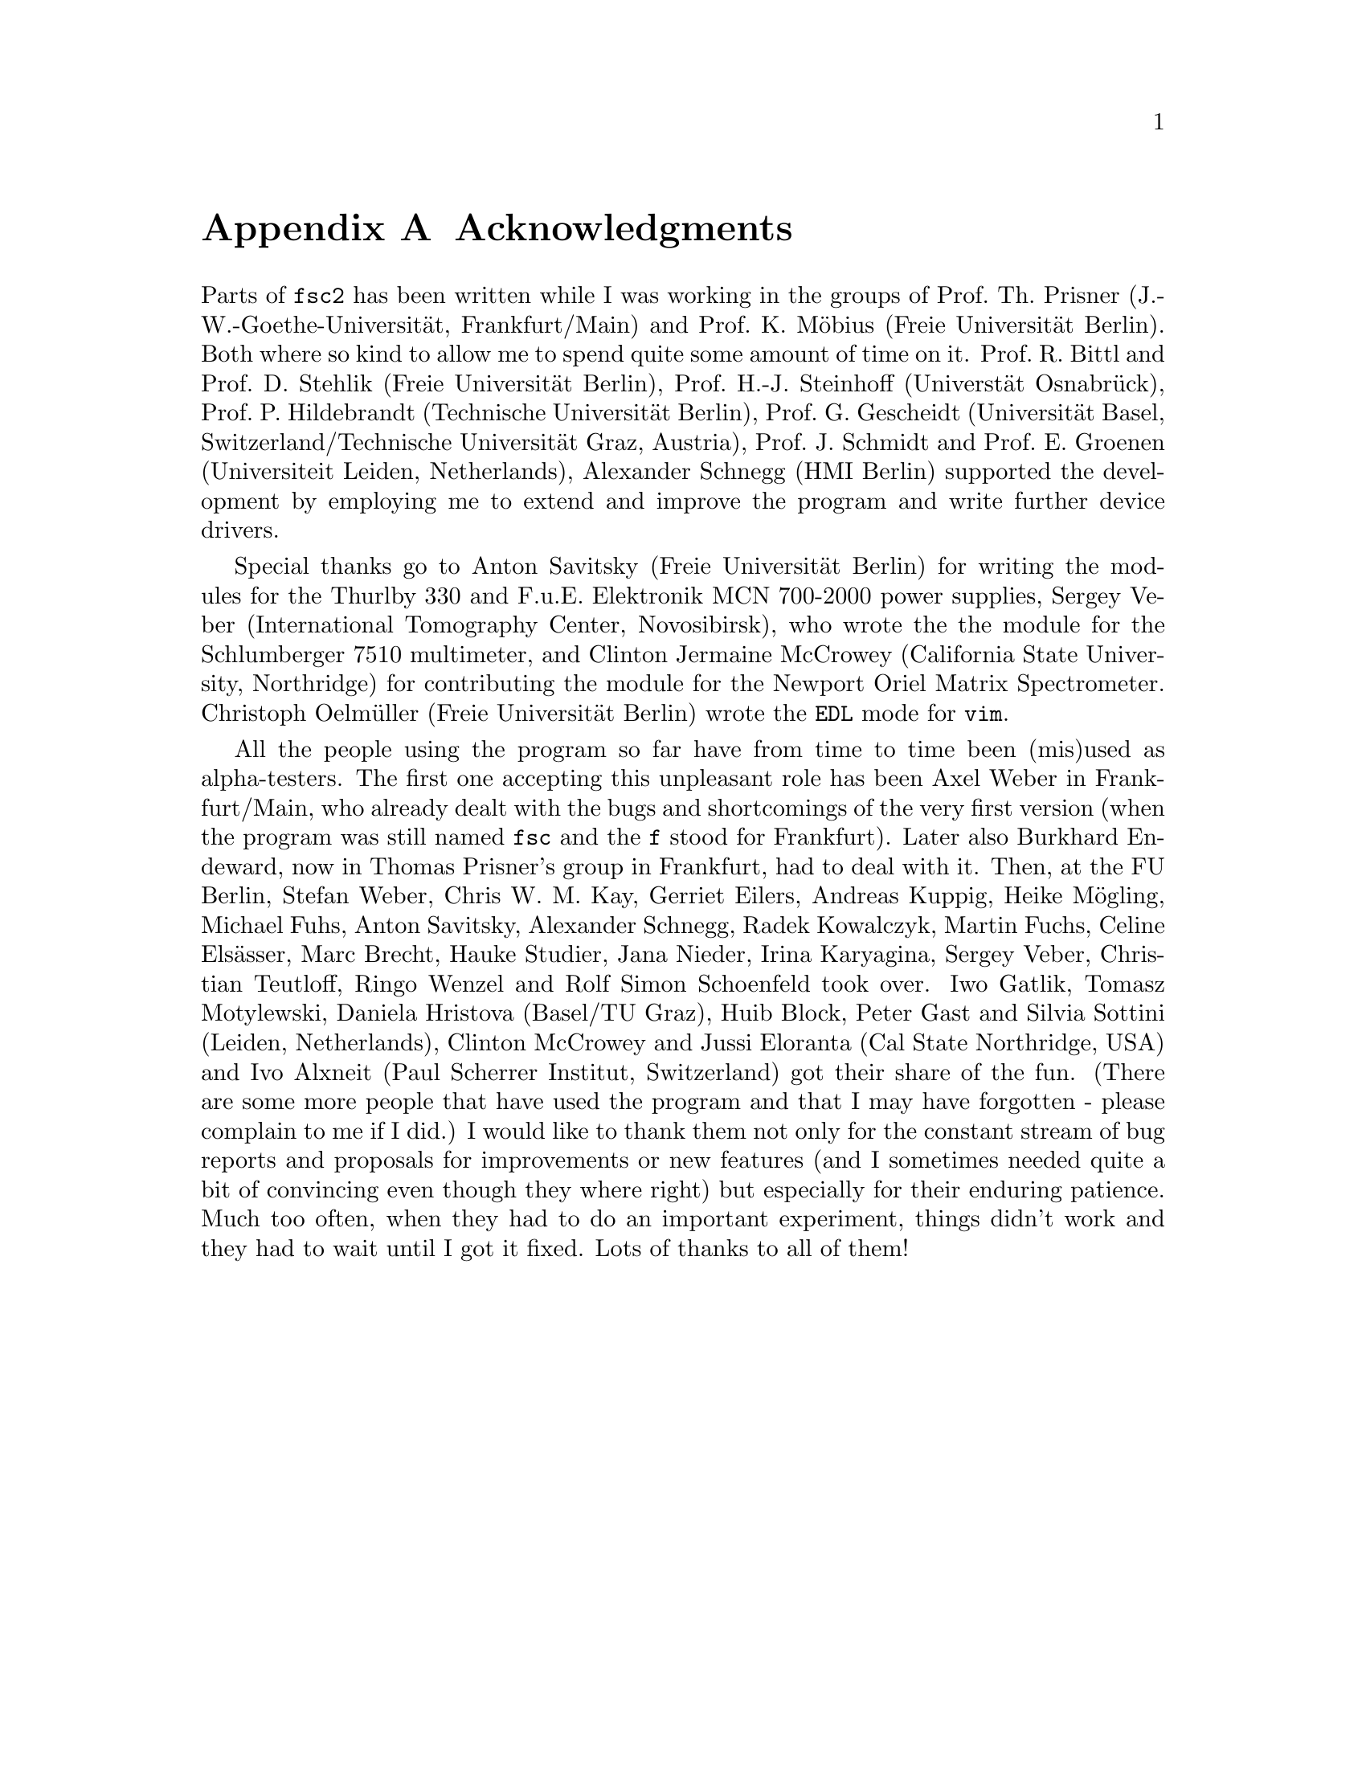 @c  Copyright (C) 1999-2009 Jens Thoms Toerring
@c
@c  This file is part of fsc2.
@c
@c  Fsc2 is free software; you can redistribute it and/or modify
@c  it under the terms of the GNU General Public License as published by
@c  the Free Software Foundation; either version 2, or (at your option)
@c  any later version.
@c
@c  Fsc2 is distributed in the hope that it will be useful,
@c  but WITHOUT ANY WARRANTY; without even the implied warranty of
@c  MERCHANTABILITY or FITNESS FOR A PARTICULAR PURPOSE.  See the
@c  GNU General Public License for more details.
@c
@c  You should have received a copy of the GNU General Public License
@c  along with fsc2; see the file COPYING.  If not, write to
@c  the Free Software Foundation, 59 Temple Place - Suite 330,
@c  Boston, MA 02111-1307, USA.


@node Acknowledgments, Copying, EDL Mode for Emacs and VIM, Top
@appendix Acknowledgments


Parts of @code{fsc2} has been written while I was working in the
groups of Prof.@: Th.@: Prisner (J.-W.-Goethe-Universit@"at,
Frankfurt/Main) and Prof.@: K.@: M@"obius (Freie Universit@"at
Berlin). Both where so kind to allow me to spend quite some amount of
time on it. Prof.@: R.@: Bittl and Prof.@: D.@: Stehlik (Freie
Universit@"at Berlin), Prof.@: H.-J.@: Steinhoff (Universt@"at
Osnabr@"uck), Prof.@: P.@: Hildebrandt (Technische Universit@"at
Berlin), Prof.@: G.@: Gescheidt (Universit@"at Basel,
Switzerland/Technische Universit@"at Graz, Austria), Prof.@: J.@:
Schmidt and Prof.@: E.@: Groenen (Universiteit Leiden, Netherlands),
Alexander Schnegg (HMI Berlin) supported the development by employing
me to extend and improve the program and write further device drivers.

Special thanks go to Anton Savitsky (Freie Universit@"at Berlin) for
writing the modules for the @w{Thurlby 330} and @w{F.u.E. Elektronik}
@w{MCN 700-2000} power supplies, Sergey Veber (International
Tomography Center, Novosibirsk), who wrote the the module for the
@w{Schlumberger 7510} multimeter, and Clinton Jermaine McCrowey
(California State University, Northridge) for contributing the module
for the Newport Oriel Matrix Spectrometer. Christoph Oelm@"uller
(Freie Universit@"at Berlin) wrote the @code{EDL} mode for @code{vim}.

All the people using the program so far have from time to time been
(mis)used as alpha-testers. The first one accepting this unpleasant
role has been Axel Weber in Frankfurt/Main, who already dealt with the
bugs and shortcomings of the very first version (when the program was
still named @code{fsc} and the @code{f} stood for Frankfurt). Later
also Burkhard Endeward, now in Thomas Prisner's group in Frankfurt,
had to deal with it. Then, at the FU Berlin, Stefan Weber, Chris W.@:
M.@: Kay, Gerriet Eilers, Andreas Kuppig, Heike M@"ogling, Michael
Fuhs, Anton Savitsky, Alexander Schnegg, Radek Kowalczyk, Martin
Fuchs, Celine Els@"asser, Marc Brecht, Hauke Studier, Jana Nieder,
Irina Karyagina, Sergey Veber, Christian Teutloff, Ringo Wenzel and
Rolf Simon Schoenfeld took over. Iwo Gatlik, Tomasz Motylewski,
Daniela Hristova (Basel/TU Graz), Huib Block, Peter Gast and Silvia
Sottini (Leiden, Netherlands), Clinton McCrowey and Jussi Eloranta
(Cal State Northridge, USA) and Ivo Alxneit (Paul Scherrer Institut,
Switzerland) got their share of the fun. (There are some more people
that have used the program and that I may have forgotten - please
complain to me if I did.) I would like to thank them not only for the
constant stream of bug reports and proposals for improvements or new
features (and I sometimes needed quite a bit of convincing even though
they where right) but especially for their enduring patience. Much too
often, when they had to do an important experiment, things didn't work
and they had to wait until I got it fixed. Lots of thanks to all of
them!
